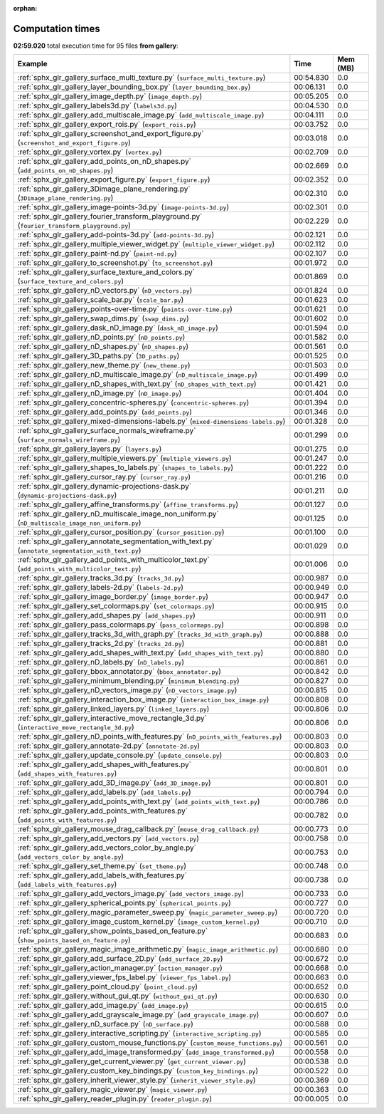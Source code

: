 
:orphan:

.. _sphx_glr_gallery_sg_execution_times:


Computation times
=================
**02:59.020** total execution time for 95 files **from gallery**:

.. container::

  .. raw:: html

    <style scoped>
    <link href="https://cdnjs.cloudflare.com/ajax/libs/twitter-bootstrap/5.3.0/css/bootstrap.min.css" rel="stylesheet" />
    <link href="https://cdn.datatables.net/1.13.6/css/dataTables.bootstrap5.min.css" rel="stylesheet" />
    </style>
    <script src="https://code.jquery.com/jquery-3.7.0.js"></script>
    <script src="https://cdn.datatables.net/1.13.6/js/jquery.dataTables.min.js"></script>
    <script src="https://cdn.datatables.net/1.13.6/js/dataTables.bootstrap5.min.js"></script>
    <script type="text/javascript" class="init">
    $(document).ready( function () {
        $('table.sg-datatable').DataTable({order: [[1, 'desc']]});
    } );
    </script>

  .. list-table::
   :header-rows: 1
   :class: table table-striped sg-datatable

   * - Example
     - Time
     - Mem (MB)
   * - :ref:`sphx_glr_gallery_surface_multi_texture.py` (``surface_multi_texture.py``)
     - 00:54.830
     - 0.0
   * - :ref:`sphx_glr_gallery_layer_bounding_box.py` (``layer_bounding_box.py``)
     - 00:06.131
     - 0.0
   * - :ref:`sphx_glr_gallery_image_depth.py` (``image_depth.py``)
     - 00:05.205
     - 0.0
   * - :ref:`sphx_glr_gallery_labels3d.py` (``labels3d.py``)
     - 00:04.530
     - 0.0
   * - :ref:`sphx_glr_gallery_add_multiscale_image.py` (``add_multiscale_image.py``)
     - 00:04.111
     - 0.0
   * - :ref:`sphx_glr_gallery_export_rois.py` (``export_rois.py``)
     - 00:03.752
     - 0.0
   * - :ref:`sphx_glr_gallery_screenshot_and_export_figure.py` (``screenshot_and_export_figure.py``)
     - 00:03.018
     - 0.0
   * - :ref:`sphx_glr_gallery_vortex.py` (``vortex.py``)
     - 00:02.709
     - 0.0
   * - :ref:`sphx_glr_gallery_add_points_on_nD_shapes.py` (``add_points_on_nD_shapes.py``)
     - 00:02.669
     - 0.0
   * - :ref:`sphx_glr_gallery_export_figure.py` (``export_figure.py``)
     - 00:02.352
     - 0.0
   * - :ref:`sphx_glr_gallery_3Dimage_plane_rendering.py` (``3Dimage_plane_rendering.py``)
     - 00:02.310
     - 0.0
   * - :ref:`sphx_glr_gallery_image-points-3d.py` (``image-points-3d.py``)
     - 00:02.301
     - 0.0
   * - :ref:`sphx_glr_gallery_fourier_transform_playground.py` (``fourier_transform_playground.py``)
     - 00:02.229
     - 0.0
   * - :ref:`sphx_glr_gallery_add-points-3d.py` (``add-points-3d.py``)
     - 00:02.121
     - 0.0
   * - :ref:`sphx_glr_gallery_multiple_viewer_widget.py` (``multiple_viewer_widget.py``)
     - 00:02.112
     - 0.0
   * - :ref:`sphx_glr_gallery_paint-nd.py` (``paint-nd.py``)
     - 00:02.107
     - 0.0
   * - :ref:`sphx_glr_gallery_to_screenshot.py` (``to_screenshot.py``)
     - 00:01.972
     - 0.0
   * - :ref:`sphx_glr_gallery_surface_texture_and_colors.py` (``surface_texture_and_colors.py``)
     - 00:01.869
     - 0.0
   * - :ref:`sphx_glr_gallery_nD_vectors.py` (``nD_vectors.py``)
     - 00:01.824
     - 0.0
   * - :ref:`sphx_glr_gallery_scale_bar.py` (``scale_bar.py``)
     - 00:01.623
     - 0.0
   * - :ref:`sphx_glr_gallery_points-over-time.py` (``points-over-time.py``)
     - 00:01.621
     - 0.0
   * - :ref:`sphx_glr_gallery_swap_dims.py` (``swap_dims.py``)
     - 00:01.602
     - 0.0
   * - :ref:`sphx_glr_gallery_dask_nD_image.py` (``dask_nD_image.py``)
     - 00:01.594
     - 0.0
   * - :ref:`sphx_glr_gallery_nD_points.py` (``nD_points.py``)
     - 00:01.582
     - 0.0
   * - :ref:`sphx_glr_gallery_nD_shapes.py` (``nD_shapes.py``)
     - 00:01.561
     - 0.0
   * - :ref:`sphx_glr_gallery_3D_paths.py` (``3D_paths.py``)
     - 00:01.525
     - 0.0
   * - :ref:`sphx_glr_gallery_new_theme.py` (``new_theme.py``)
     - 00:01.503
     - 0.0
   * - :ref:`sphx_glr_gallery_nD_multiscale_image.py` (``nD_multiscale_image.py``)
     - 00:01.499
     - 0.0
   * - :ref:`sphx_glr_gallery_nD_shapes_with_text.py` (``nD_shapes_with_text.py``)
     - 00:01.421
     - 0.0
   * - :ref:`sphx_glr_gallery_nD_image.py` (``nD_image.py``)
     - 00:01.404
     - 0.0
   * - :ref:`sphx_glr_gallery_concentric-spheres.py` (``concentric-spheres.py``)
     - 00:01.394
     - 0.0
   * - :ref:`sphx_glr_gallery_add_points.py` (``add_points.py``)
     - 00:01.346
     - 0.0
   * - :ref:`sphx_glr_gallery_mixed-dimensions-labels.py` (``mixed-dimensions-labels.py``)
     - 00:01.328
     - 0.0
   * - :ref:`sphx_glr_gallery_surface_normals_wireframe.py` (``surface_normals_wireframe.py``)
     - 00:01.299
     - 0.0
   * - :ref:`sphx_glr_gallery_layers.py` (``layers.py``)
     - 00:01.275
     - 0.0
   * - :ref:`sphx_glr_gallery_multiple_viewers.py` (``multiple_viewers.py``)
     - 00:01.247
     - 0.0
   * - :ref:`sphx_glr_gallery_shapes_to_labels.py` (``shapes_to_labels.py``)
     - 00:01.222
     - 0.0
   * - :ref:`sphx_glr_gallery_cursor_ray.py` (``cursor_ray.py``)
     - 00:01.216
     - 0.0
   * - :ref:`sphx_glr_gallery_dynamic-projections-dask.py` (``dynamic-projections-dask.py``)
     - 00:01.211
     - 0.0
   * - :ref:`sphx_glr_gallery_affine_transforms.py` (``affine_transforms.py``)
     - 00:01.127
     - 0.0
   * - :ref:`sphx_glr_gallery_nD_multiscale_image_non_uniform.py` (``nD_multiscale_image_non_uniform.py``)
     - 00:01.125
     - 0.0
   * - :ref:`sphx_glr_gallery_cursor_position.py` (``cursor_position.py``)
     - 00:01.100
     - 0.0
   * - :ref:`sphx_glr_gallery_annotate_segmentation_with_text.py` (``annotate_segmentation_with_text.py``)
     - 00:01.029
     - 0.0
   * - :ref:`sphx_glr_gallery_add_points_with_multicolor_text.py` (``add_points_with_multicolor_text.py``)
     - 00:01.006
     - 0.0
   * - :ref:`sphx_glr_gallery_tracks_3d.py` (``tracks_3d.py``)
     - 00:00.987
     - 0.0
   * - :ref:`sphx_glr_gallery_labels-2d.py` (``labels-2d.py``)
     - 00:00.949
     - 0.0
   * - :ref:`sphx_glr_gallery_image_border.py` (``image_border.py``)
     - 00:00.947
     - 0.0
   * - :ref:`sphx_glr_gallery_set_colormaps.py` (``set_colormaps.py``)
     - 00:00.915
     - 0.0
   * - :ref:`sphx_glr_gallery_add_shapes.py` (``add_shapes.py``)
     - 00:00.911
     - 0.0
   * - :ref:`sphx_glr_gallery_pass_colormaps.py` (``pass_colormaps.py``)
     - 00:00.898
     - 0.0
   * - :ref:`sphx_glr_gallery_tracks_3d_with_graph.py` (``tracks_3d_with_graph.py``)
     - 00:00.888
     - 0.0
   * - :ref:`sphx_glr_gallery_tracks_2d.py` (``tracks_2d.py``)
     - 00:00.881
     - 0.0
   * - :ref:`sphx_glr_gallery_add_shapes_with_text.py` (``add_shapes_with_text.py``)
     - 00:00.880
     - 0.0
   * - :ref:`sphx_glr_gallery_nD_labels.py` (``nD_labels.py``)
     - 00:00.861
     - 0.0
   * - :ref:`sphx_glr_gallery_bbox_annotator.py` (``bbox_annotator.py``)
     - 00:00.842
     - 0.0
   * - :ref:`sphx_glr_gallery_minimum_blending.py` (``minimum_blending.py``)
     - 00:00.827
     - 0.0
   * - :ref:`sphx_glr_gallery_nD_vectors_image.py` (``nD_vectors_image.py``)
     - 00:00.815
     - 0.0
   * - :ref:`sphx_glr_gallery_interaction_box_image.py` (``interaction_box_image.py``)
     - 00:00.808
     - 0.0
   * - :ref:`sphx_glr_gallery_linked_layers.py` (``linked_layers.py``)
     - 00:00.806
     - 0.0
   * - :ref:`sphx_glr_gallery_interactive_move_rectangle_3d.py` (``interactive_move_rectangle_3d.py``)
     - 00:00.806
     - 0.0
   * - :ref:`sphx_glr_gallery_nD_points_with_features.py` (``nD_points_with_features.py``)
     - 00:00.803
     - 0.0
   * - :ref:`sphx_glr_gallery_annotate-2d.py` (``annotate-2d.py``)
     - 00:00.803
     - 0.0
   * - :ref:`sphx_glr_gallery_update_console.py` (``update_console.py``)
     - 00:00.803
     - 0.0
   * - :ref:`sphx_glr_gallery_add_shapes_with_features.py` (``add_shapes_with_features.py``)
     - 00:00.801
     - 0.0
   * - :ref:`sphx_glr_gallery_add_3D_image.py` (``add_3D_image.py``)
     - 00:00.801
     - 0.0
   * - :ref:`sphx_glr_gallery_add_labels.py` (``add_labels.py``)
     - 00:00.794
     - 0.0
   * - :ref:`sphx_glr_gallery_add_points_with_text.py` (``add_points_with_text.py``)
     - 00:00.786
     - 0.0
   * - :ref:`sphx_glr_gallery_add_points_with_features.py` (``add_points_with_features.py``)
     - 00:00.782
     - 0.0
   * - :ref:`sphx_glr_gallery_mouse_drag_callback.py` (``mouse_drag_callback.py``)
     - 00:00.773
     - 0.0
   * - :ref:`sphx_glr_gallery_add_vectors.py` (``add_vectors.py``)
     - 00:00.758
     - 0.0
   * - :ref:`sphx_glr_gallery_add_vectors_color_by_angle.py` (``add_vectors_color_by_angle.py``)
     - 00:00.753
     - 0.0
   * - :ref:`sphx_glr_gallery_set_theme.py` (``set_theme.py``)
     - 00:00.748
     - 0.0
   * - :ref:`sphx_glr_gallery_add_labels_with_features.py` (``add_labels_with_features.py``)
     - 00:00.738
     - 0.0
   * - :ref:`sphx_glr_gallery_add_vectors_image.py` (``add_vectors_image.py``)
     - 00:00.733
     - 0.0
   * - :ref:`sphx_glr_gallery_spherical_points.py` (``spherical_points.py``)
     - 00:00.727
     - 0.0
   * - :ref:`sphx_glr_gallery_magic_parameter_sweep.py` (``magic_parameter_sweep.py``)
     - 00:00.720
     - 0.0
   * - :ref:`sphx_glr_gallery_image_custom_kernel.py` (``image_custom_kernel.py``)
     - 00:00.710
     - 0.0
   * - :ref:`sphx_glr_gallery_show_points_based_on_feature.py` (``show_points_based_on_feature.py``)
     - 00:00.683
     - 0.0
   * - :ref:`sphx_glr_gallery_magic_image_arithmetic.py` (``magic_image_arithmetic.py``)
     - 00:00.680
     - 0.0
   * - :ref:`sphx_glr_gallery_add_surface_2D.py` (``add_surface_2D.py``)
     - 00:00.672
     - 0.0
   * - :ref:`sphx_glr_gallery_action_manager.py` (``action_manager.py``)
     - 00:00.668
     - 0.0
   * - :ref:`sphx_glr_gallery_viewer_fps_label.py` (``viewer_fps_label.py``)
     - 00:00.663
     - 0.0
   * - :ref:`sphx_glr_gallery_point_cloud.py` (``point_cloud.py``)
     - 00:00.652
     - 0.0
   * - :ref:`sphx_glr_gallery_without_gui_qt.py` (``without_gui_qt.py``)
     - 00:00.630
     - 0.0
   * - :ref:`sphx_glr_gallery_add_image.py` (``add_image.py``)
     - 00:00.615
     - 0.0
   * - :ref:`sphx_glr_gallery_add_grayscale_image.py` (``add_grayscale_image.py``)
     - 00:00.607
     - 0.0
   * - :ref:`sphx_glr_gallery_nD_surface.py` (``nD_surface.py``)
     - 00:00.588
     - 0.0
   * - :ref:`sphx_glr_gallery_interactive_scripting.py` (``interactive_scripting.py``)
     - 00:00.585
     - 0.0
   * - :ref:`sphx_glr_gallery_custom_mouse_functions.py` (``custom_mouse_functions.py``)
     - 00:00.561
     - 0.0
   * - :ref:`sphx_glr_gallery_add_image_transformed.py` (``add_image_transformed.py``)
     - 00:00.558
     - 0.0
   * - :ref:`sphx_glr_gallery_get_current_viewer.py` (``get_current_viewer.py``)
     - 00:00.538
     - 0.0
   * - :ref:`sphx_glr_gallery_custom_key_bindings.py` (``custom_key_bindings.py``)
     - 00:00.522
     - 0.0
   * - :ref:`sphx_glr_gallery_inherit_viewer_style.py` (``inherit_viewer_style.py``)
     - 00:00.369
     - 0.0
   * - :ref:`sphx_glr_gallery_magic_viewer.py` (``magic_viewer.py``)
     - 00:00.363
     - 0.0
   * - :ref:`sphx_glr_gallery_reader_plugin.py` (``reader_plugin.py``)
     - 00:00.005
     - 0.0

